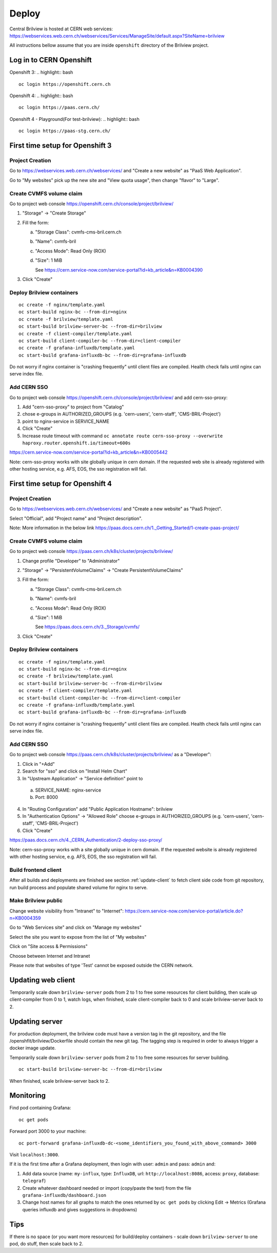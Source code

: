 Deploy
======

Central Brilview is hosted at CERN web services: https://webservices.web.cern.ch/webservices/Services/ManageSite/default.aspx?SiteName=brilview

All instructions bellow assume that you are inside ``openshift`` directory of
the Brilview project.

Log in to CERN Openshift
------------------------
Openshift 3:
.. highlight:: bash
::

  oc login https://openshift.cern.ch


Openshift 4:
.. highlight:: bash
::

  oc login https://paas.cern.ch/

Openshift 4 - Playground(For test-brilview):
.. highlight:: bash
::

  oc login https://paas-stg.cern.ch/

First time setup for Openshift 3
----------------

Project Creation
^^^^^^^^^^^^^^^^

Go to https://webservices.web.cern.ch/webservices/ and "Create a new website" as "PaaS Web Application".

Go to "My websites" pick up the new site and "View quota usage", then change "flavor" to "Large".

Create CVMFS volume claim
^^^^^^^^^^^^^^^^^^^^^^^^^

Go to project web console https://openshift.cern.ch/console/project/brilview/

1. "Storage" -> "Create Storage"
2. Fill the form:

   a. "Storage Class": cvmfs-cms-bril.cern.ch
   b. "Name": cvmfs-bril
   c. "Access Mode": Read Only (ROX)
   d. "Size": 1 MiB

      See https://cern.service-now.com/service-portal?id=kb_article&n=KB0004390

3. Click "Create"

Deploy Brilview containers
^^^^^^^^^^^^^^^^^^^^^^^^^^

.. highlight:: bash
::

  oc create -f nginx/template.yaml
  oc start-build nginx-bc --from-dir=nginx
  oc create -f brilview/template.yaml
  oc start-build brilview-server-bc --from-dir=brilview
  oc create -f client-compiler/template.yaml
  oc start-build client-compiler-bc --from-dir=client-compiler
  oc create -f grafana-influxdb/template.yaml
  oc start-build grafana-influxdb-bc --from-dir=grafana-influxdb

Do not worry if nginx container is "crashing frequently" until client files are
compiled. Health check fails until nginx can serve index file.

Add CERN SSO
^^^^^^^^^^^^

Go to project web console https://openshift.cern.ch/console/project/brilview/
and add cern-sso-proxy:

1. Add "cern-sso-proxy" to project from "Catalog"
2. chose e-groups in AUTHORIZED_GROUPS (e.g. 'cern-users', 'cern-staff', 'CMS-BRIL-Project')
3. point to nginx-service in SERVICE_NAME
4. Click "Create"
5. Increase route timeout with command ``oc annotate route cern-sso-proxy --overwrite haproxy.router.openshift.io/timeout=600s``

https://cern.service-now.com/service-portal?id=kb_article&n=KB0005442

Note: cern-sso-proxy works with site globally unique in cern domain.
If the requested web site is already registered with other hosting service, e.g. AFS, EOS, the sso registration will fail.

First time setup for Openshift 4
----------------

Project Creation
^^^^^^^^^^^^^^^^

Go to https://webservices.web.cern.ch/webservices/ and "Create a new website" as "PaaS Project".

Select "Official", add "Project name" and "Project description".

Note: More information in the below link
https://paas.docs.cern.ch/1._Getting_Started/1-create-paas-project/

Create CVMFS volume claim
^^^^^^^^^^^^^^^^^^^^^^^^^

Go to project web console https://paas.cern.ch/k8s/cluster/projects/brilview/

1. Change profile "Developer" to "Administrator"
2. "Storage" -> "PersistentVolumeClaims" -> "Create PersistentVolumeClaims"
3. Fill the form:

   a. "Storage Class": cvmfs-cms-bril.cern.ch
   b. "Name": cvmfs-bril
   c. "Access Mode": Read Only (ROX)
   d. "Size": 1 MiB

      See https://paas.docs.cern.ch/3._Storage/cvmfs/

3. Click "Create"

Deploy Brilview containers
^^^^^^^^^^^^^^^^^^^^^^^^^^

.. highlight:: bash
::

  oc create -f nginx/template.yaml
  oc start-build nginx-bc --from-dir=nginx
  oc create -f brilview/template.yaml
  oc start-build brilview-server-bc --from-dir=brilview
  oc create -f client-compiler/template.yaml
  oc start-build client-compiler-bc --from-dir=client-compiler
  oc create -f grafana-influxdb/template.yaml
  oc start-build grafana-influxdb-bc --from-dir=grafana-influxdb

Do not worry if nginx container is "crashing frequently" until client files are
compiled. Health check fails until nginx can serve index file.

Add CERN SSO
^^^^^^^^^^^^

Go to project web console https://paas.cern.ch/k8s/cluster/projects/brilview/
as a "Developer":

1. Click in "+Add"
2. Search for "sso" and click on "Install Helm Chart"
3. In "Upstream Application" -> "Service definition" point to 
  a. SERVICE_NAME: nginx-service 
  b. Port: 8000
4. In "Routing Configuration" add "Public Application Hostname": brilview
5. In "Authentication Options" -> "Allowed Role" choose e-groups in AUTHORIZED_GROUPS (e.g. 'cern-users', 'cern-staff', 'CMS-BRIL-Project')
6. Click "Create"

https://paas.docs.cern.ch/4._CERN_Authentication/2-deploy-sso-proxy/

Note: cern-sso-proxy works with a site globally unique in cern domain.
If the requested website is already registered with other hosting service, e.g. AFS, EOS, the sso registration will fail.



Build frontend client
^^^^^^^^^^^^^^^^^^^^^

After all builds and deployments are finished see section :ref:`update-client` to
fetch client side code from git repository, run build process and populate
shared volume for nginx to serve.

Make Brilview public
^^^^^^^^^^^^^^^^^^^^

Change website visibility from "Intranet" to "Internet": https://cern.service-now.com/service-portal/article.do?n=KB0004359

Go to "Web Services site" and click on "Manage my websites"

Select the site you want to expose from the list of "My websites"

Click on "Site access & Permissions"

Choose between Internet and Intranet

Please note that websites of type 'Test' cannot be exposed outside the CERN network.

.. _update-client:
Updating web client
--------------------

Temporarily scale down ``brilview-server`` pods from 2 to 1 to free some resources
for client building, then scale up client-compiler from 0 to 1, watch logs, when
finished, scale client-compiler back to 0 and scale brilview-server back to 2.

Updating server
---------------

For production deployment, the brilview code must have a version tag in the git repository, and the file /openshfit/brilview/Dockerfile should contain the new git tag. The tagging step is required in order to always trigger a docker image update.

Temporarily scale down ``brilview-server`` pods from 2 to 1 to free some resources for server building.

::

  oc start-build brilview-server-bc --from-dir=brilview

When finished, scale brilview-server back to 2.


Monitoring
----------

Find pod containing Grafana::

  oc get pods

Forward port 3000 to your machine::

  oc port-forward grafana-influxdb-dc-<some_identifiers_you_found_with_above_command> 3000

Visit ``localhost:3000``.

If it is the first time after a Grafana deployment, then login with user: ``admin`` and pass: ``admin`` and:

1. Add data source (name: ``my-influx``, type: ``InfluxDB``, url: ``http://localhost:8086``, access: ``proxy``, database: ``telegraf``)
2. Create whatever dashboard needed or import (copy/paste the text) from the file ``grafana-influxdb/dashboard.json``
3. Change host names for all graphs to match the ones returned by ``oc get pods`` by clicking Edit -> Metrics (Grafana queries influxdb and gives suggestions in dropdowns)

Tips
----

If there is no space (or you want more resources) for build/deploy containers -
scale down ``brilview-server`` to one pod, do stuff, then scale back to 2.
